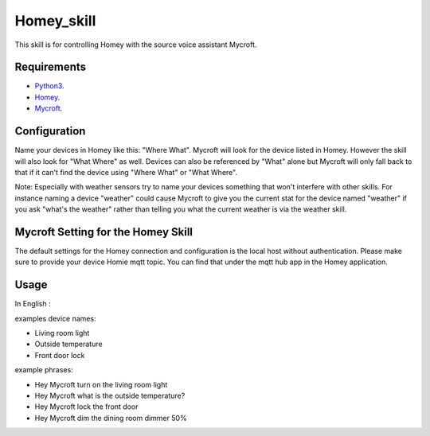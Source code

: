 Homey_skill
==============

This skill is for controlling Homey with the source voice assistant Mycroft.


Requirements
------------

-  `Python3`_.
-  `Homey`_.
-  `Mycroft`_.


Configuration
-------------

Name your devices in Homey like this: "Where What".  Mycroft will look for the device listed
in Homey. However the skill will also look for "What Where" as well.  Devices can also be
referenced by "What" alone but Mycroft will only fall back to that if it can't find the device
using "Where What" or "What Where".

Note:  Especially with weather sensors try to name your devices something that won't interfere
with other skills.  For instance naming a device "weather" could cause Mycroft to give you the
current stat for the device named "weather" if you ask "what's the weather" rather than telling
you what the current weather is via the weather skill.

Mycroft Setting for the Homey Skill
-----

The default settings for the Homey connection and configuration is the local host without
authentication.  Please make sure to provide your device Homie mqtt topic. You can find that under the mqtt hub app in the Homey application.

Usage
-----

In English :

examples device names:

-  Living room light
-  Outside temperature
-  Front door lock

example phrases:

-  Hey Mycroft turn on the living room light
-  Hey Mycroft what is the outside temperature?
-  Hey Mycroft lock the front door
-  Hey Mycroft dim the dining room dimmer 50%


.. _Python3: https://www.python.org/downloads/
.. _Mycroft: https://www.mycroft.ai/
.. _Homey: https://homey.app/nl-nl/


